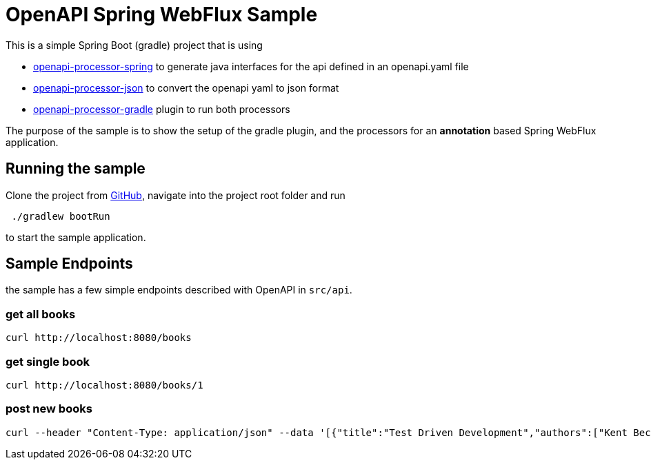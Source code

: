 = OpenAPI Spring WebFlux Sample
:oap-github: https://github.com/openapi-processor/openapi-processor-spring-webflux-sample

//
// content
//

This is a simple Spring Boot (gradle) project that is using

* xref:spring::index.adoc[openapi-processor-spring] to
generate java interfaces for the api defined in an openapi.yaml file
* xref:json::index.adoc[openapi-processor-json] to convert the openapi yaml to json format
* xref:gradle::index.adoc[openapi-processor-gradle] plugin to run both processors

The purpose of the sample is to show the setup of the gradle plugin, and the processors for an
**annotation** based Spring WebFlux application.

== Running the sample

Clone the project from link:{oap-github}[GitHub], navigate into the project root
folder and run

----
 ./gradlew bootRun
----

to start the sample application.


== Sample Endpoints

the sample has a few simple endpoints described with OpenAPI in `src/api`.

=== get all books

    curl http://localhost:8080/books

=== get single book

    curl http://localhost:8080/books/1

=== post new books

    curl --header "Content-Type: application/json" --data '[{"title":"Test Driven Development","authors":["Kent Beck"]}, {"title":"Growing Object-Oriented Software","authors":["Steve Freeman", "Nat Pryce"]}]' http://localhost:8080/books

